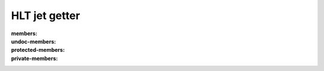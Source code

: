 HLT jet getter
=====================

.. doxygenclass:: HLTJetGetter
:members:
:undoc-members:
:protected-members:
:private-members:

